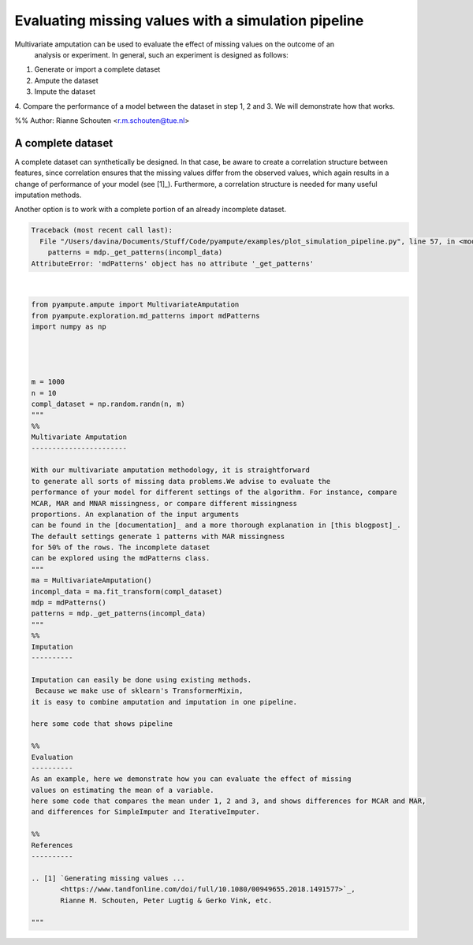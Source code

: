 
.. DO NOT EDIT.
.. THIS FILE WAS AUTOMATICALLY GENERATED BY SPHINX-GALLERY.
.. TO MAKE CHANGES, EDIT THE SOURCE PYTHON FILE:
.. "auto_examples/plot_simulation_pipeline.py"
.. LINE NUMBERS ARE GIVEN BELOW.

.. only:: html

    .. note::
        :class: sphx-glr-download-link-note

        Click :ref:`here <sphx_glr_download_auto_examples_plot_simulation_pipeline.py>`
        to download the full example code

.. rst-class:: sphx-glr-example-title

.. _sphx_glr_auto_examples_plot_simulation_pipeline.py:


====================================================
Evaluating missing values with a simulation pipeline
====================================================

Multivariate amputation can be used to evaluate the effect of missing values on the outcome of an
 analysis or experiment. In general, such an experiment is designed as follows:

1. Generate or import a complete dataset
2. Ampute the dataset
3. Impute the dataset
4. Compare the performance of a model between the dataset in step 1, 2 and 3.
We will demonstrate how that works.

%%
Author: Rianne Schouten <r.m.schouten@tue.nl>

A complete dataset
------------------

A complete dataset can synthetically be designed.
In that case, be aware to create a correlation structure
between features, since correlation ensures that the missing values differ from the observed values,
which again results in a change of performance of your model (see [1]_). Furthermore, a correlation
structure is needed for many useful imputation methods.

Another option is to work with a complete portion of an already incomplete dataset.

.. GENERATED FROM PYTHON SOURCE LINES 29-86


.. rst-class:: sphx-glr-script-out

.. code-block:: pytb

    Traceback (most recent call last):
      File "/Users/davina/Documents/Stuff/Code/pyampute/examples/plot_simulation_pipeline.py", line 57, in <module>
        patterns = mdp._get_patterns(incompl_data)
    AttributeError: 'mdPatterns' object has no attribute '_get_patterns'






|

.. code-block:: default

    from pyampute.ampute import MultivariateAmputation
    from pyampute.exploration.md_patterns import mdPatterns
    import numpy as np




    m = 1000
    n = 10
    compl_dataset = np.random.randn(n, m)
    """
    %%
    Multivariate Amputation
    -----------------------

    With our multivariate amputation methodology, it is straightforward
    to generate all sorts of missing data problems.We advise to evaluate the
    performance of your model for different settings of the algorithm. For instance, compare
    MCAR, MAR and MNAR missingness, or compare different missingness
    proportions. An explanation of the input arguments
    can be found in the [documentation]_ and a more thorough explanation in [this blogpost]_.
    The default settings generate 1 patterns with MAR missingness
    for 50% of the rows. The incomplete dataset
    can be explored using the mdPatterns class.
    """
    ma = MultivariateAmputation()
    incompl_data = ma.fit_transform(compl_dataset)
    mdp = mdPatterns()
    patterns = mdp._get_patterns(incompl_data)
    """
    %%
    Imputation
    ----------

    Imputation can easily be done using existing methods.
     Because we make use of sklearn's TransformerMixin,
    it is easy to combine amputation and imputation in one pipeline.

    here some code that shows pipeline

    %%
    Evaluation
    ----------
    As an example, here we demonstrate how you can evaluate the effect of missing
    values on estimating the mean of a variable.
    here some code that compares the mean under 1, 2 and 3, and shows differences for MCAR and MAR,
    and differences for SimpleImputer and IterativeImputer.

    %%
    References
    ----------

    .. [1] `Generating missing values ...
           <https://www.tandfonline.com/doi/full/10.1080/00949655.2018.1491577>`_,
           Rianne M. Schouten, Peter Lugtig & Gerko Vink, etc.

    """


.. rst-class:: sphx-glr-timing

   **Total running time of the script:** ( 0 minutes  0.018 seconds)


.. _sphx_glr_download_auto_examples_plot_simulation_pipeline.py:


.. only :: html

 .. container:: sphx-glr-footer
    :class: sphx-glr-footer-example



  .. container:: sphx-glr-download sphx-glr-download-python

     :download:`Download Python source code: plot_simulation_pipeline.py <plot_simulation_pipeline.py>`



  .. container:: sphx-glr-download sphx-glr-download-jupyter

     :download:`Download Jupyter notebook: plot_simulation_pipeline.ipynb <plot_simulation_pipeline.ipynb>`


.. only:: html

 .. rst-class:: sphx-glr-signature

    `Gallery generated by Sphinx-Gallery <https://sphinx-gallery.github.io>`_
